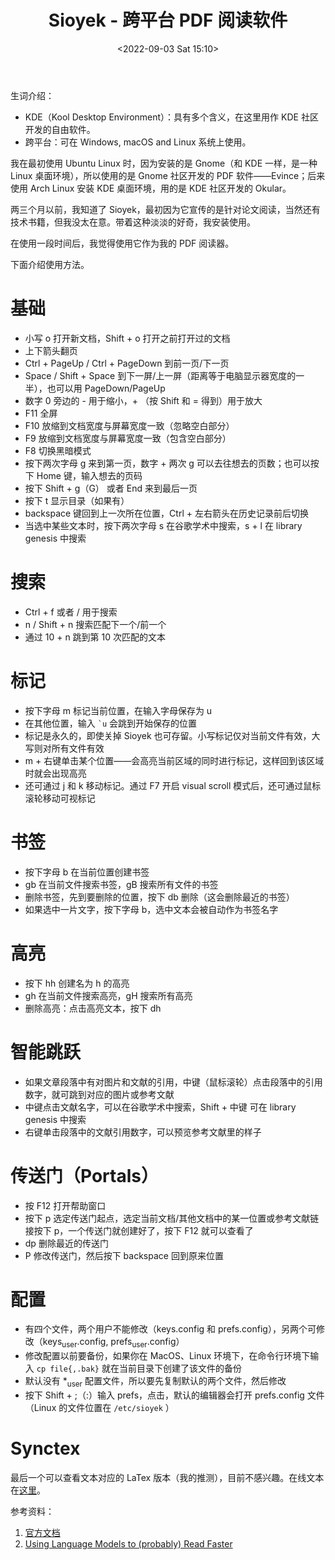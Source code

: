 #+TITLE: Sioyek - 跨平台 PDF 阅读软件
#+DATE: <2022-09-03 Sat 15:10>
#+HUGO_TAGS: 技术 Software

生词介绍：

- KDE（Kool Desktop Environment）：具有多个含义，在这里用作 KDE 社区开发的自由软件。
- 跨平台：可在 Windows, macOS and Linux 系统上使用。

我在最初使用 Ubuntu Linux 时，因为安装的是 Gnome（和 KDE 一样，是一种 Linux 桌面环境），所以使用的是 Gnome 社区开发的 PDF 软件——Evince；后来使用 Arch Linux 安装 KDE 桌面环境，用的是 KDE 社区开发的 Okular。

两三个月以前，我知道了 Sioyek，最初因为它宣传的是针对论文阅读，当然还有技术书籍，但我没太在意。带着这种淡淡的好奇，我安装使用。

#+BEGIN_EXPORT hugo
![](/images/pdf-sioyek-0.png "Sioyek 教程第 1 页")
![](/images/pdf-sioyek-1.png "按下 t 键，打开目录")
![](/images/pdf-sioyek-2.png "按下 F8 键，切换到黑暗模式")
#+END_EXPORT

在使用一段时间后，我觉得使用它作为我的 PDF 阅读器。

下面介绍使用方法。

* 基础

- 小写 o 打开新文档，Shift + o 打开之前打开过的文档
- 上下箭头翻页
- Ctrl + PageUp / Ctrl + PageDown 到前一页/下一页
- Space / Shift + Space 到下一屏/上一屏（距离等于电脑显示器宽度的一半），也可以用 PageDown/PageUp
- 数字 0 旁边的 - 用于缩小，+ （按 Shift 和 = 得到）用于放大
- F11 全屏
- F10 放缩到文档宽度与屏幕宽度一致（忽略空白部分）
- F9 放缩到文档宽度与屏幕宽度一致（包含空白部分）
- F8 切换黑暗模式
- 按下两次字母 g 来到第一页，数字 + 两次 g 可以去往想去的页数；也可以按下 Home 键，输入想去的页码
- 按下 Shift + g（G） 或者 End 来到最后一页
- 按下 t 显示目录（如果有）
- backspace 键回到上一次所在位置，Ctrl + 左右箭头在历史记录前后切换
- 当选中某些文本时，按下两次字母 s 在谷歌学术中搜索，s + l 在 library genesis 中搜索

* 搜索

- Ctrl + f 或者 / 用于搜索
- n / Shift + n 搜索匹配下一个/前一个
- 通过 10 + n 跳到第 10 次匹配的文本

* 标记

- 按下字母 m 标记当前位置，在输入字母保存为 u
- 在其他位置，输入 =`u= 会跳到开始保存的位置
- 标记是永久的，即使关掉 Sioyek 也可存留。小写标记仅对当前文件有效，大写则对所有文件有效
- m + 右键单击某个位置——会高亮当前区域的同时进行标记，这样回到该区域时就会出现高亮
- 还可通过 j 和 k 移动标记。通过 F7 开启 visual scroll 模式后，还可通过鼠标滚轮移动可视标记

* 书签

- 按下字母 b 在当前位置创建书签
- gb 在当前文件搜索书签，gB 搜索所有文件的书签
- 删除书签，先到要删除的位置，按下 db 删除（这会删除最近的书签）
- 如果选中一片文字，按下字母 b，选中文本会被自动作为书签名字

* 高亮

- 按下 hh 创建名为 h 的高亮
- gh 在当前文件搜索高亮，gH 搜索所有高亮
- 删除高亮：点击高亮文本，按下 dh

* 智能跳跃

- 如果文章段落中有对图片和文献的引用，中键（鼠标滚轮）点击段落中的引用数字，就可跳到对应的图片或参考文献
- 中键点击文献名字，可以在谷歌学术中搜索，Shift + 中键 可在 library genesis 中搜索
- 右键单击段落中的文献引用数字，可以预览参考文献里的样子

* 传送门（Portals）

- 按 F12 打开帮助窗口
- 按下 p 选定传送门起点，选定当前文档/其他文档中的某一位置或参考文献链接按下 p，一个传送门就创建好了，按下 F12 就可以查看了
- dp 删除最近的传送门
- P 修改传送门，然后按下 backspace 回到原来位置

* 配置

- 有四个文件，两个用户不能修改（keys.config 和 prefs.config），另两个可修改（keys_user.config, prefs_user.config）
- 修改配置以前要备份，如果你在 MacOS、Linux 环境下，在命令行环境下输入 =cp file{,.bak}= 就在当前目录下创建了该文件的备份
- 默认没有 *_user 配置文件，所以要先复制默认的两个文件，然后修改
- 按下 Shift + ;（:）输入 prefs，点击，默认的编辑器会打开 prefs.config 文件（Linux 的文件位置在 =/etc/sioyek= ）

* Synctex

最后一个可以查看文本对应的 LaTex 版本（我的推测），目前不感兴趣。在线文本在[[https://sioyek-documentation.readthedocs.io/en/latest/usage.html#synctex][这里]]。

参考资料：

1. [[https://sioyek-documentation.readthedocs.io/en/latest/index.html][官方文档]]
2. [[https://ahrm.github.io/jekyll/update/2022/04/14/using-languge-models-to-read-faster.html][Using Language Models to (probably) Read Faster]]
